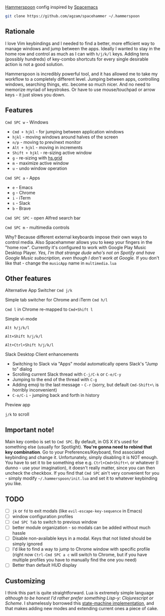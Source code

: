 [[http://www.hammerspoon.org/][Hammerspoon]] config inspired by [[http://spacemacs.org/][Spacemacs]]

#+BEGIN_SRC bash
git clone https://github.com/agzam/spacehammer ~/.hammerspoon
#+END_SRC

** Rationale
   I love Vim keybindings and I needed to find a better, more efficient way to manage windows and jump between the apps.
   Ideally I wanted to stay in the home row and control as much as I can with =h/j/k/l= keys. Adding tens (possibly hundreds) of key-combo shortcuts for every single desirable action is not a good solution.

   Hammerspoon is incredibly powerful tool, and it has allowed me to take my workflow to a completely different level. Jumping between apps, controlling windows, searching things, etc. become so much nicer. And no need to memorize myriad of keystrokes. Or have to use mouse/touchpad or arrow keys - it just slows you down.
** Features
**** =Cmd SPC w= - Windows
     - =Cmd + hjkl= - for jumping between application windows
     - =hjkl= - moving windows around halves of the screen
     - =n/p= - moving to prev/next monitor
     - =Alt + hjkl= - moving in increments
     - =Shift + hjkl= - re-sizing active window
     - =g= - re-sizing with [[http://www.hammerspoon.org/docs/hs.grid.html][hs.grid]]
     - =m= - maximize active window
     - =u= - undo window operation 
      
**** =Cmd SPC a= - Apps
     - =e= - Emacs
     - =g= - Chrome
     - =i= - iTerm
     - =s= - Slack
     - =b= - Brave

**** =Cmd SPC SPC= - open Alfred search bar

**** =Cmd SPC m= - multimedia controls
     Why? Because different external keyboards impose their own ways to control media. Also Spacehammer allows you to keep your fingers in the "home row". 
     Currently it's configured to work with Google Play Music Desktop Player. /Yes, I'm that strange dude who's not on Spotify and have Google Music subscription, even though I don't work at Google./ If you don't like that - change the =musicApp= name in =multimedia.lua=

** Other features
**** Alternative App Switcher =Cmd j/k=
**** Simple tab switcher for Chrome and iTerm =Cmd h/l=
     =Cmd l= in Chrome re-mapped to =Cmd+Shift l=
**** Simple vi-mode
     =Alt h/j/k/l=
    
     =Alt+Shift h/j/k/l=
    
     =Alt+Ctrl+Shift h/j/k/l=
**** Slack Desktop Client enhancements
      - Switching to Slack via "Apps" modal automatically opens Slack's "Jump to" dialog
      - Scrolling current Slack thread with =C-j/C-k= or =C-e/C-y=
      - Jumping to the end of the thread with =C-g=
      - Adding emoji to the last message - =C-r= (sorry, but default =Cmd-Shift+\= is horribly inconvenient)
      - =C-o/C-i= - jumping back and forth in history
**** Preview app
     =j/k= to scroll
    
** Important note!
     Main key combo is set to =Cmd SPC=. By default, in OS X it's used for something else (usually for Spotlight). *You're gonna need to rebind that key combination*. Go to your Preferences/Keyboard, find associated keybinding and change it. Unfortunately, simply disabling it is NOT enough. You have to set it to be something else e.g. =Ctrl+Cmd+Shift+\= or whatever (I dunno - use your imagination), it doesn't really matter, since you can then uncheck the checkbox. If you find that =Cmd SPC= ain't very convenient for you - simply modify =~/.hammerspoon/init.lua= and set it to whatever keybinding you like.
** TODO 
   - [ ] =jk= or =fd= to exit modals (like =evil-escape-key-sequence= in Emacs)
   - [ ] window configuration profiles
   - [ ] =Cmd SPC Tab= to switch to previous window
   - [ ] better module organization - so modals can be added without much hassle
   - [ ] Disable non-available keys in a modal. Keys that not listed should be simply ignored
   - [ ] I'd like to find a way to jump to Chrome window with specific profile (right now =Ctrl-Cmd SPC a c= will switch to Chrome, but if you have multiple profiles you have to manually find the one you need) 
   - [ ] Better than default HUD display

** Customizing
   I think this part is quite straightforward. Lua is extremely simple language /although to be honest I'd rather prefer something Lisp-y: Clojurescript or Scheme/. I shamelessly borrowed this [[https://github.com/kyleconroy/lua-state-machine][state-machine implementation]], and that makes adding new modes and extending current ones a piece of cake.
